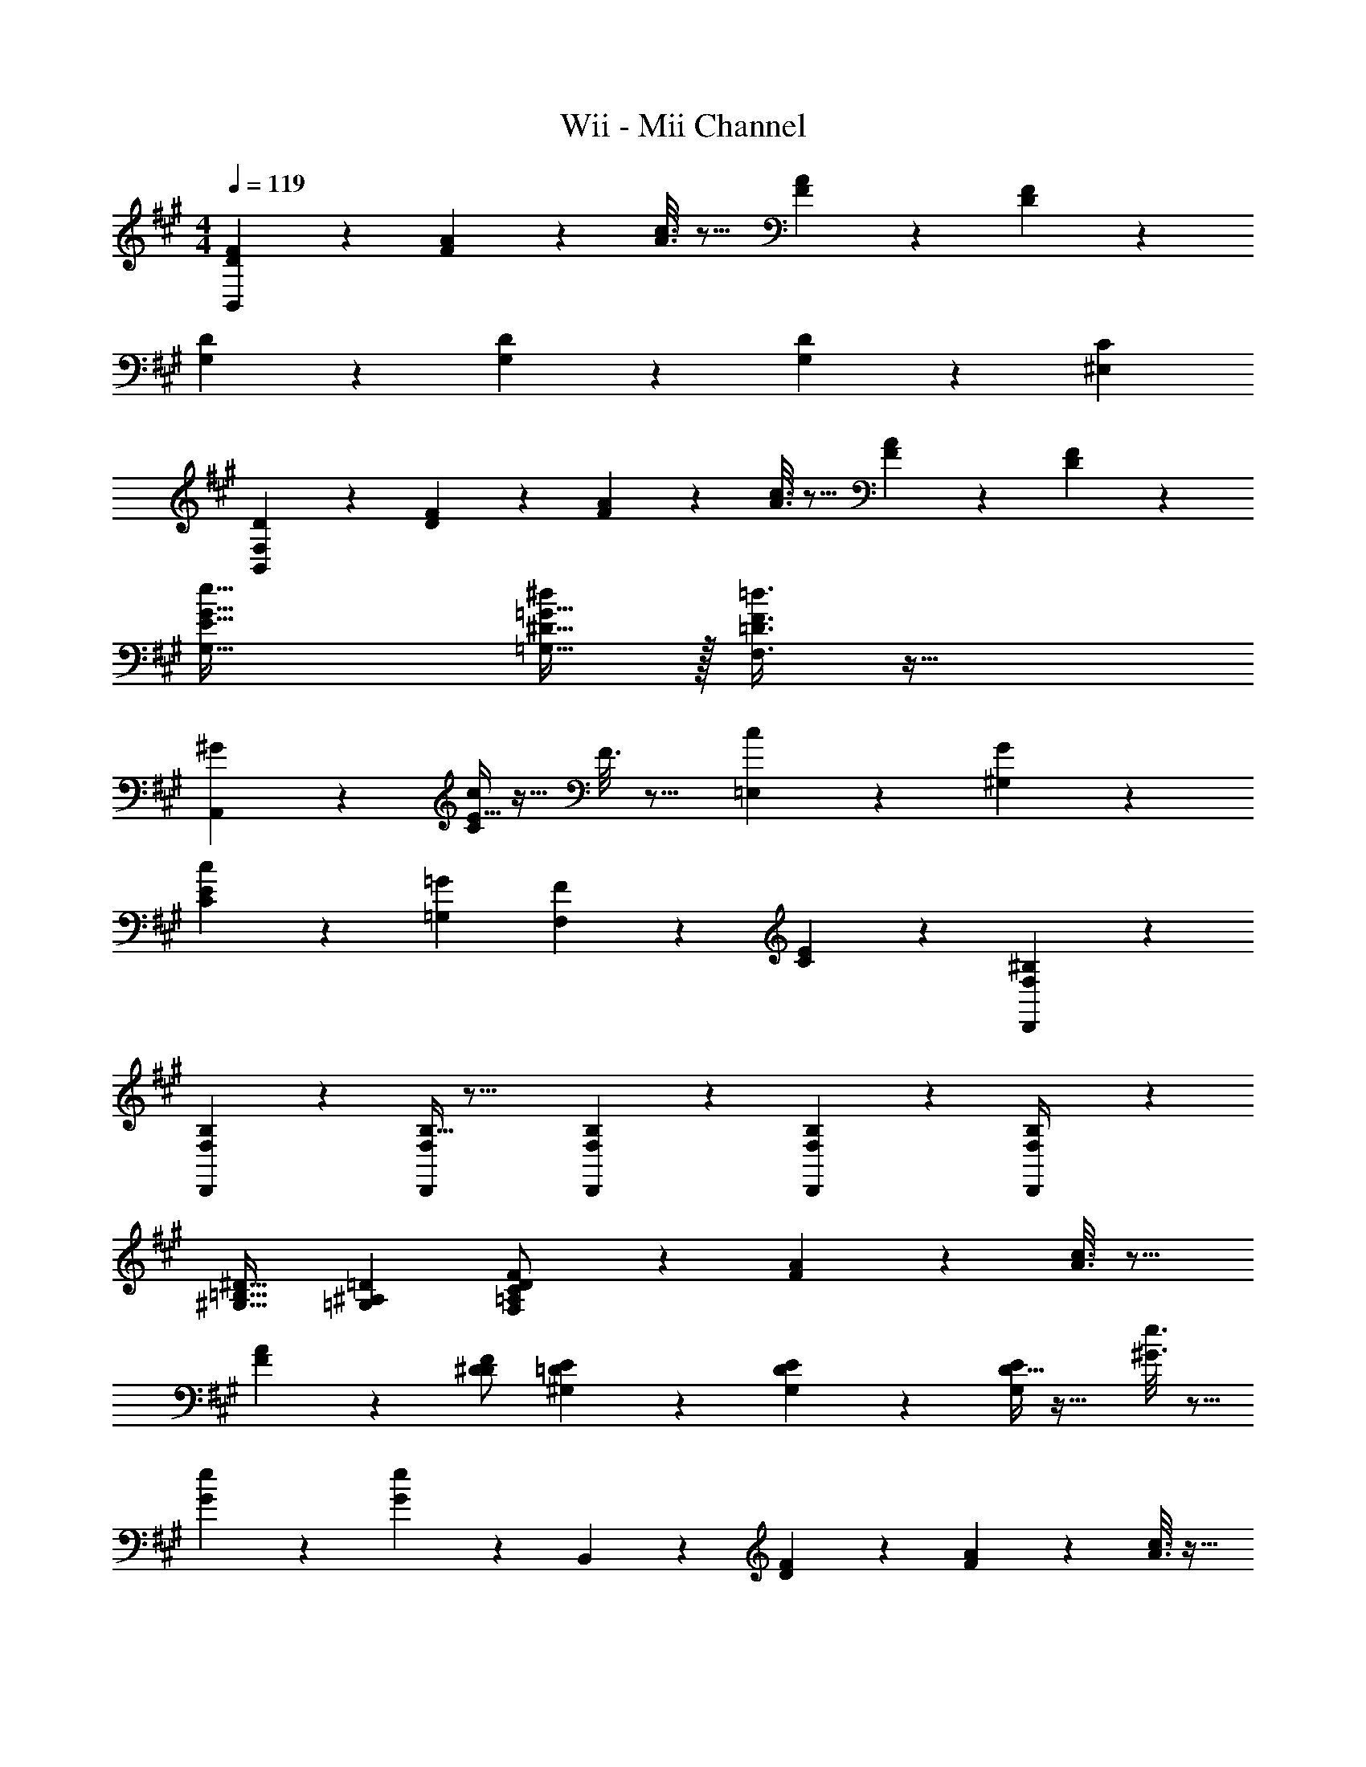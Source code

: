 X: 1
T: Wii - Mii Channel
Z: ABC Generated by Starbound Composer
L: 1/4
M: 4/4
Q: 1/4=119
K: A
[D3/7F3/7B,,3/7] z135/224 [F55/288A55/288] z89/288 [A3/16c3/16] z13/16 [F17/96A17/96] z19/24 [D/5F/5] z3/10 
[D2/9G,2/9] z89/288 [D55/288G,55/288] z89/288 [D55/288G,55/288] z41/18 [z/C5/9^E,5/9] 
[D2/9F,7/18B,,3/5] z89/288 [D55/288F55/288] z89/288 [F55/288A55/288] z89/288 [A3/16c3/16] z13/16 [F17/96A17/96] z19/24 [D/5F/5] z3/10 
[E49/32G49/32e49/32G,49/32] [^D15/32=G15/32=G,15/32^d/] z/32 [=D3/8F3/8=d3/8F,3/8] z51/32 
[^G2/9A,,2/9] z233/288 [E5/32c55/288C55/288] z11/32 F3/16 z13/16 [c17/96=E,17/96] z19/24 [G/5^G,/5] z133/160 
[c55/288C55/288E55/288] z233/288 [z/=G53/96=G,53/96] [F119/288F,119/288] z5/9 [E/5C/5] z4/5 [F,2/9^B,2/9D,,2/9] z89/288 
[F,55/288B,55/288D,,55/288] z89/288 [B,5/32F,55/288D,,55/288] z29/16 [F,/5B,/5D,,/5] z3/10 [F,/5B,/5D,,/5] z3/10 [F,2/9D,,2/9B,/4] z521/288 
[^G,31/32=B,31/32^D31/32] [=G,^A,=D] [D3/7F3/7F,/=A,/C/] z135/224 [F55/288A55/288] z89/288 [A3/16c3/16] z13/16 
[F17/96A17/96] z19/24 [F/D/^D5/9] [E2/9^G,2/9=D2/9] z89/288 [E55/288G,55/288D55/288] z89/288 [D5/32E55/288G,55/288] z27/32 [^G3/16e3/16] z5/16 
[G17/96e17/96] z7/24 [e5/28G/5] z23/28 B,,3/7 z23/224 [D55/288F55/288] z89/288 [F55/288A55/288] z89/288 [A3/16c3/16] z17/32 
Q: 1/4=118
z9/32 
[F17/96A17/96] z/24 
Q: 1/4=117
z/4 
Q: 1/4=116
z/ 
Q: 1/4=115
[D/5F/5] z3/10 [z/4E65/32G65/32c65/32E,65/32] 
Q: 1/4=119
z57/32 [D3/8F3/8B3/8D,3/8] z51/32 
[B/E,33/32] z/32 =G15/32 z/32 [B,55/288D15/32] z89/288 [C31/32A,,31/32] z/32 [A,17/96C17/96B7/16] z7/24 G15/32 z/32 C15/32 z/32 
[A/D,33/32] z/32 F15/32 z/32 [A,55/288^B,15/32] z89/288 [=B,31/32=G,,31/32] z/32 [=G,17/96B,17/96^E7/16] z7/24 D15/32 z/32 B,15/32 z/32 
[F,2/9C2/9B,,2/9E,2/9] z89/288 [F,55/288C55/288B,,55/288E,55/288] z89/288 [C5/32F,55/288B,,55/288E,7/32] z37/16 [z/^A5/9C,5/9] 
[B9/28D,9/28] z47/224 [z/c53/96G,53/96] [d9/32^G,9/32] z7/32 [z/f53/96C53/96] [a43/160G43/160] z597/160 
[z31/32A,163/160] [z^A,29/28] [E,33/32B,19/12] [E,15/32=G,/] z/32 [z/A,53/96B,,31/32] 
[z/B,47/16] [E,47/32G,47/32] A,,/ z/32 [z/E,G,] [z/=A,53/96] [z/^A,53/96E,47/32] 
[z/B,121/224] [z15/32F97/96] [z/F,G,B,] [z/C5/9] [D,33/32B,19/12] [F,15/32=A,/] z/32 [z/^A,53/96A,,31/32] 
[z/B,4] [F,31/32=A,31/32] C,15/32 z/32 D,/ z/32 [F,A,] [z/A,,47/32] 
[z31/32B,163/160] [F,A,^B,29/28] [F,,33/32C19/12] [^D,15/32=B,/] z/32 [z/^B,53/96C,] 
[z/C3] [C,31/32^A,31/32] ^E,,15/32 z/32 F,,/ z/32 [z/C,A,] [z/C53/96] [z/B,53/96C,,47/32] 
[z/C121/224] [z15/32^G97/96] [z/C,A,] [z/^D5/9] [F,,33/32C19/12] [F,15/32=A,/] z/32 [z/D53/96B,,31/32] 
[z/=B,137/96] [z31/32F,47/32A,47/32] [z/C5/9] [=D9/28=E,,65/32] z47/224 [F37/96=A37/96] z59/96 D15/32 z/32 
[=E3/16G3/16C,3/16B,3/16] z5/16 [E17/96G17/96C,17/96B,17/96] z7/24 [E2/5G2/5C,2/5B,2/5] z3/5 [D3/7F3/7B,,3/7] z135/224 [F55/288A55/288] z89/288 [A3/16c3/16] z13/16 
[F17/96A17/96] z19/24 [D/5F/5] z3/10 [D2/9^G,2/9] z89/288 [D55/288G,55/288] z89/288 [D55/288G,55/288] z41/18 
[z/C5/9^E,5/9] [D2/9F,7/18B,,3/5] z89/288 [D55/288F55/288] z89/288 [F55/288A55/288] z89/288 [A3/16c3/16] z13/16 [F17/96A17/96] z19/24 
[D/5F/5] z3/10 [E49/32G49/32e49/32G,49/32] [^D15/32=G15/32=G,15/32^d/] z/32 [=D3/8F3/8=d3/8F,3/8] z51/32 
[^G2/9A,,2/9] z233/288 [E5/32c55/288C55/288] z11/32 F3/16 z13/16 [c17/96=E,17/96] z19/24 [G/5^G,/5] z133/160 
[c55/288C55/288E55/288] z233/288 [z/=G53/96=G,53/96] [F119/288F,119/288] z5/9 [E/5C/5] z4/5 [F,2/9^B,2/9D,,2/9] z89/288 
[F,55/288B,55/288D,,55/288] z89/288 [B,5/32F,55/288D,,55/288] z29/16 [F,/5B,/5D,,/5] z3/10 [F,/5B,/5D,,/5] z3/10 [F,2/9D,,2/9B,/4] z521/288 
[^G,31/32=B,31/32^D31/32] [=G,^A,=D] [D3/7F3/7F,/=A,/C/] z135/224 [F55/288A55/288] z89/288 [A3/16c3/16] z13/16 
[F17/96A17/96] z19/24 [F/D/^D5/9] [E2/9^G,2/9=D2/9] z89/288 [E55/288G,55/288D55/288] z89/288 [D5/32E55/288G,55/288] z27/32 [^G3/16e3/16] z5/16 
[G17/96e17/96] z7/24 [e5/28G/5] z23/28 B,,3/7 z23/224 [D55/288F55/288] z89/288 [F55/288A55/288] z89/288 [A3/16c3/16] z17/32 
Q: 1/4=118
z9/32 
[F17/96A17/96] z/24 
Q: 1/4=117
z/4 
Q: 1/4=116
z/ 
Q: 1/4=115
[D/5F/5] z3/10 [z/4E65/32G65/32c65/32E,65/32] 
Q: 1/4=119
z57/32 [D3/8F3/8B3/8=D,3/8] z51/32 
[B/E,33/32] z/32 =G15/32 z/32 [B,55/288D15/32] z89/288 [C31/32A,,31/32] z/32 [A,17/96C17/96B7/16] z7/24 G15/32 z/32 C15/32 z/32 
[A/D,33/32] z/32 F15/32 z/32 [A,55/288^B,15/32] z89/288 [=B,31/32G,,31/32] z/32 [=G,17/96B,17/96^E7/16] z7/24 D15/32 z/32 B,15/32 z/32 
[F,2/9C2/9B,,2/9E,2/9] z89/288 [F,55/288C55/288B,,55/288E,55/288] z89/288 [C5/32F,55/288B,,55/288E,7/32] z37/16 [z/^A5/9C,5/9] 
[B9/28D,9/28] z47/224 [z/c53/96G,53/96] [d9/32^G,9/32] z7/32 [z/f53/96C53/96] [a43/160G43/160] z597/160 
[z31/32A,163/160] [z^A,29/28] [E,33/32B,19/12] [E,15/32=G,/] z/32 [z/A,53/96B,,31/32] 
[z/B,47/16] [E,47/32G,47/32] A,,/ z/32 [z/E,G,] [z/=A,53/96] [z/^A,53/96E,47/32] 
[z/B,121/224] [z15/32F97/96] [z/F,G,B,] [z/C5/9] [D,33/32B,19/12] [F,15/32=A,/] z/32 [z/^A,53/96A,,31/32] 
[z/B,4] [F,31/32=A,31/32] C,15/32 z/32 D,/ z/32 [F,A,] [z/A,,47/32] 
[z31/32B,163/160] [F,A,^B,29/28] [F,,33/32C19/12] [^D,15/32=B,/] z/32 [z/^B,53/96C,] 
[z/C3] [C,31/32^A,31/32] ^E,,15/32 z/32 F,,/ z/32 [z/C,A,] [z/C53/96] [z/B,53/96C,,47/32] 
[z/C121/224] [z15/32^G97/96] [z/C,A,] [z/^D5/9] [F,,33/32C19/12] [F,15/32=A,/] z/32 [z/D53/96B,,31/32] 
[z/=B,137/96] [z31/32F,47/32A,47/32] [z/C5/9] [=D9/28=E,,65/32] z47/224 [F37/96=A37/96] z59/96 D15/32 z/32 
[=E3/16G3/16C,3/16B,3/16] z5/16 [E17/96G17/96C,17/96B,17/96] z7/24 [E2/5G2/5C,2/5B,2/5] 
